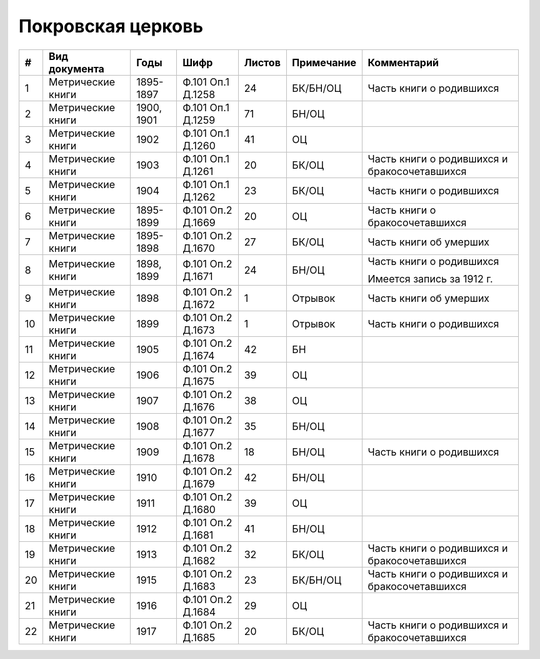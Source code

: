 
.. Church datasheet RST template
.. Autogenerated by cfp-sphinx.py

.. index:: Покровская церковь

Покровская церковь
==================

.. list-table::
   :header-rows: 1

   * - #
     - Вид документа
     - Годы
     - Шифр
     - Листов
     - Примечание
     - Комментарий

   * - 1
     - Метрические книги
     - 1895-1897
     - Ф.101 Оп.1 Д.1258
     - 24
     - БК/БН/ОЦ
     - Часть книги о родившихся
   * - 2
     - Метрические книги
     - 1900, 1901
     - Ф.101 Оп.1 Д.1259
     - 71
     - БН/ОЦ
     - 
   * - 3
     - Метрические книги
     - 1902
     - Ф.101 Оп.1 Д.1260
     - 41
     - ОЦ
     - 
   * - 4
     - Метрические книги
     - 1903
     - Ф.101 Оп.1 Д.1261
     - 20
     - БК/ОЦ
     - Часть книги о родившихся и бракосочетавшихся
   * - 5
     - Метрические книги
     - 1904
     - Ф.101 Оп.1 Д.1262
     - 23
     - БК/ОЦ
     - Часть книги о родившихся
   * - 6
     - Метрические книги
     - 1895-1899
     - Ф.101 Оп.2 Д.1669
     - 20
     - ОЦ
     - Часть книги о бракосочетавшихся
   * - 7
     - Метрические книги
     - 1895-1898
     - Ф.101 Оп.2 Д.1670
     - 27
     - БК/ОЦ
     - Часть книги об умерших
   * - 8
     - Метрические книги
     - 1898, 1899
     - Ф.101 Оп.2 Д.1671
     - 24
     - БН/ОЦ
     - Часть книги о родившихся

       Имеется запись за 1912 г.
   * - 9
     - Метрические книги
     - 1898
     - Ф.101 Оп.2 Д.1672
     - 1
     - Отрывок
     - Часть книги об умерших
   * - 10
     - Метрические книги
     - 1899
     - Ф.101 Оп.2 Д.1673
     - 1
     - Отрывок
     - Часть книги о родившихся
   * - 11
     - Метрические книги
     - 1905
     - Ф.101 Оп.2 Д.1674
     - 42
     - БН
     - 
   * - 12
     - Метрические книги
     - 1906
     - Ф.101 Оп.2 Д.1675
     - 39
     - ОЦ
     - 
   * - 13
     - Метрические книги
     - 1907
     - Ф.101 Оп.2 Д.1676
     - 38
     - ОЦ
     - 
   * - 14
     - Метрические книги
     - 1908
     - Ф.101 Оп.2 Д.1677
     - 35
     - БН/ОЦ
     - 
   * - 15
     - Метрические книги
     - 1909
     - Ф.101 Оп.2 Д.1678
     - 18
     - БН/ОЦ
     - Часть книги о родившихся
   * - 16
     - Метрические книги
     - 1910
     - Ф.101 Оп.2 Д.1679
     - 42
     - БН/ОЦ
     - 
   * - 17
     - Метрические книги
     - 1911
     - Ф.101 Оп.2 Д.1680
     - 39
     - ОЦ
     - 
   * - 18
     - Метрические книги
     - 1912
     - Ф.101 Оп.2 Д.1681
     - 41
     - БН/ОЦ
     - 
   * - 19
     - Метрические книги
     - 1913
     - Ф.101 Оп.2 Д.1682
     - 32
     - БК/ОЦ
     - Часть книги о родившихся и бракосочетавшихся
   * - 20
     - Метрические книги
     - 1915
     - Ф.101 Оп.2 Д.1683
     - 23
     - БК/БН/ОЦ
     - Часть книги о родившихся и бракосочетавшихся
   * - 21
     - Метрические книги
     - 1916
     - Ф.101 Оп.2 Д.1684
     - 29
     - ОЦ
     - 
   * - 22
     - Метрические книги
     - 1917
     - Ф.101 Оп.2 Д.1685
     - 20
     - БК/ОЦ
     - Часть книги о родившихся и бракосочетавшихся


